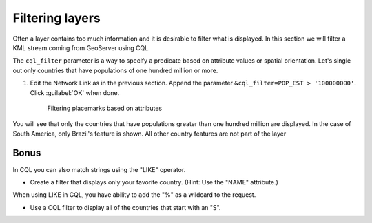 .. _geoserver.googleearth.filter:

Filtering layers
================

Often a layer contains too much information and it is desirable to filter what is displayed. In this section we will filter a KML stream coming from GeoServer using CQL.

The ``cql_filter`` parameter is a way to specify a predicate based on attribute values or spatial orientation. Let's single out only countries that have populations of one hundred million or more.

#. Edit the Network Link as in the previous section. Append the parameter ``&cql_filter=POP_EST > '100000000'``. Click :guilabel:`OK` when done.

   .. figure:: img/filter_pop.png

      Filtering placemarks based on attributes

You will see that only the countries that have populations greater than one hundred million are displayed. In the case of South America, only Brazil's feature is shown. All other country features are not part of the layer

Bonus
~~~~~

In CQL you can also match strings using the "LIKE" operator.

* Create a filter that displays only your favorite country. (Hint: Use the "NAME" attribute.)

When using LIKE in CQL, you have ability to add the "%" as a wildcard to the request.

* Use a CQL filter to display all of the countries that start with an "S". 